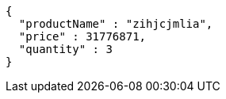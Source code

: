 [source,json,options="nowrap"]
----
{
  "productName" : "zihjcjmlia",
  "price" : 31776871,
  "quantity" : 3
}
----